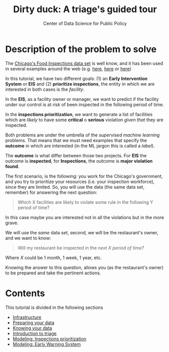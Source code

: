 #+TITLE: Dirty duck: A triage's guided tour
#+AUTHOR: Center of Data Science for Public Policy
#+EMAIL: adolfo@uchicago.edu
#+STARTUP: showeverything
#+STARTUP: nohideblocks
#+STARTUP: indent
#+PROPERTY: header-args:sql :engine postgresql
#+PROPERTY: header-args:sql+ :dbhost 0.0.0.0
#+PROPERTY: header-args:sql+ :dbport 5434
#+PROPERTY: header-args:sql+ :dbuser food_user
#+PROPERTY: header-args:sql+ :dbpassword some_password
#+PROPERTY: header-args:sql+ :database food
#+PROPERTY: header-args:sql+ :results table drawer
#+PROPERTY: header-args:shell     :results drawer
#+PROPERTY: header-args:ipython   :session food_inspections


* Description of the problem to solve

The [[https://data.cityofchicago.org/Health-Human-Services/Food-Inspections/4ijn-s7e5][Chicago's Food Inspections data set]] is well know, and it has been
used in several examples around the web (e.g. [[https://chicago.github.io/food-inspections-evaluation/][here]],  [[https://youtu.be/lyDLAutA88s][here]] or [[https://youtu.be/1dKonIT-Yak][here]])

   In this tutorial, we have two different goals: (1) an *Early
   Intervention System* or *EIS* and  
   (2) *prioritize inspections*, the entity in which we are interested in
   both cases is the  /facility/.

   In the *EIS*, as a facility owner or manager, we want to predict if
   the facility under our control is at /risk/ of been inspected in the
   following period of time.

   In the *inspections prioritization*, we want to generate a list of
   facilities which are /likely/ to have some *critical* o *serious*
   violation /given that/ they are inspected.

   Both problems are under the umbrella of the /supervised machine
   learning/ problems. That means that we must need examples that
   specify the *outcome* in which are interested (in the ML jargon this
   is called a /label/).

   The *outcome* is what differ between those two projects. For *EIS* the
   outcome is *inspected*, for *Inspections*, the outcome is *major violation found*.

  The first scenario, is the following:  you work for the Chicago's
  government, and you try
  to prioritize your resources (i.e. your inspection workforce), since
  they are limited. So, you will use the data (the same data set,
  remember) for answering the next
  question:

#+begin_quote
  Which X facilities are likely to violate some rule in the
  following Y period of time?
#+end_quote

  In this case maybe you are interested not
  in all the violations but in the more grave.

  We will use the /same/ data set, second, we will be the restaurant's
  owner, and we want to know:

#+begin_quote
Will my restaurant be inspected in the
/next X period of time?/
#+end_quote

Where $X$ could be 1 month, 1 week, 1 year,
etc.

  Knowing the answer to this question, allows you (as the restaurant's
  owner) to be prepared and take the pertinent actions.

* Contents

  This tutorial is divided in the following sections

- [[file:infrastructure.org][Infrastructure]]
- [[file:data_preparation.org][Preparing your data]]
- [[file:data_exploration.org][Knowing your data]]
- [[file:triage_intro.org][Introduction to triage]]
- [[file:inspections.org][Modeling: Inspections prioritization]]
- [[file:eis.org][Modeling: Early Warning System]]
